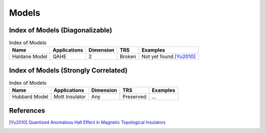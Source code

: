 Models
=========

Index of Models (Diagonalizable)
-----------------------------------

.. list-table:: Index of Models
   :header-rows: 1

   * - Name
     - Applications
     - Dimension
     - TRS
     - Examples
   * - Haldane Model
     - QAHE
     - 2
     - Broken
     - Not yet found [Yu2010]_

Index of Models (Strongly Correlated)
---------------------------------------

.. list-table:: Index of Models
   :header-rows: 1

   * - Name
     - Applications
     - Dimension
     - TRS
     - Examples
   * - Hubbard Model
     - Mott Insulator
     - Any
     - Preserved
     - ...

References
-------------

.. [Yu2010] `Quantized Anomalous Hall Effect in Magnetic Topological Insulators <https://arxiv.org/abs/1002.0946>`_